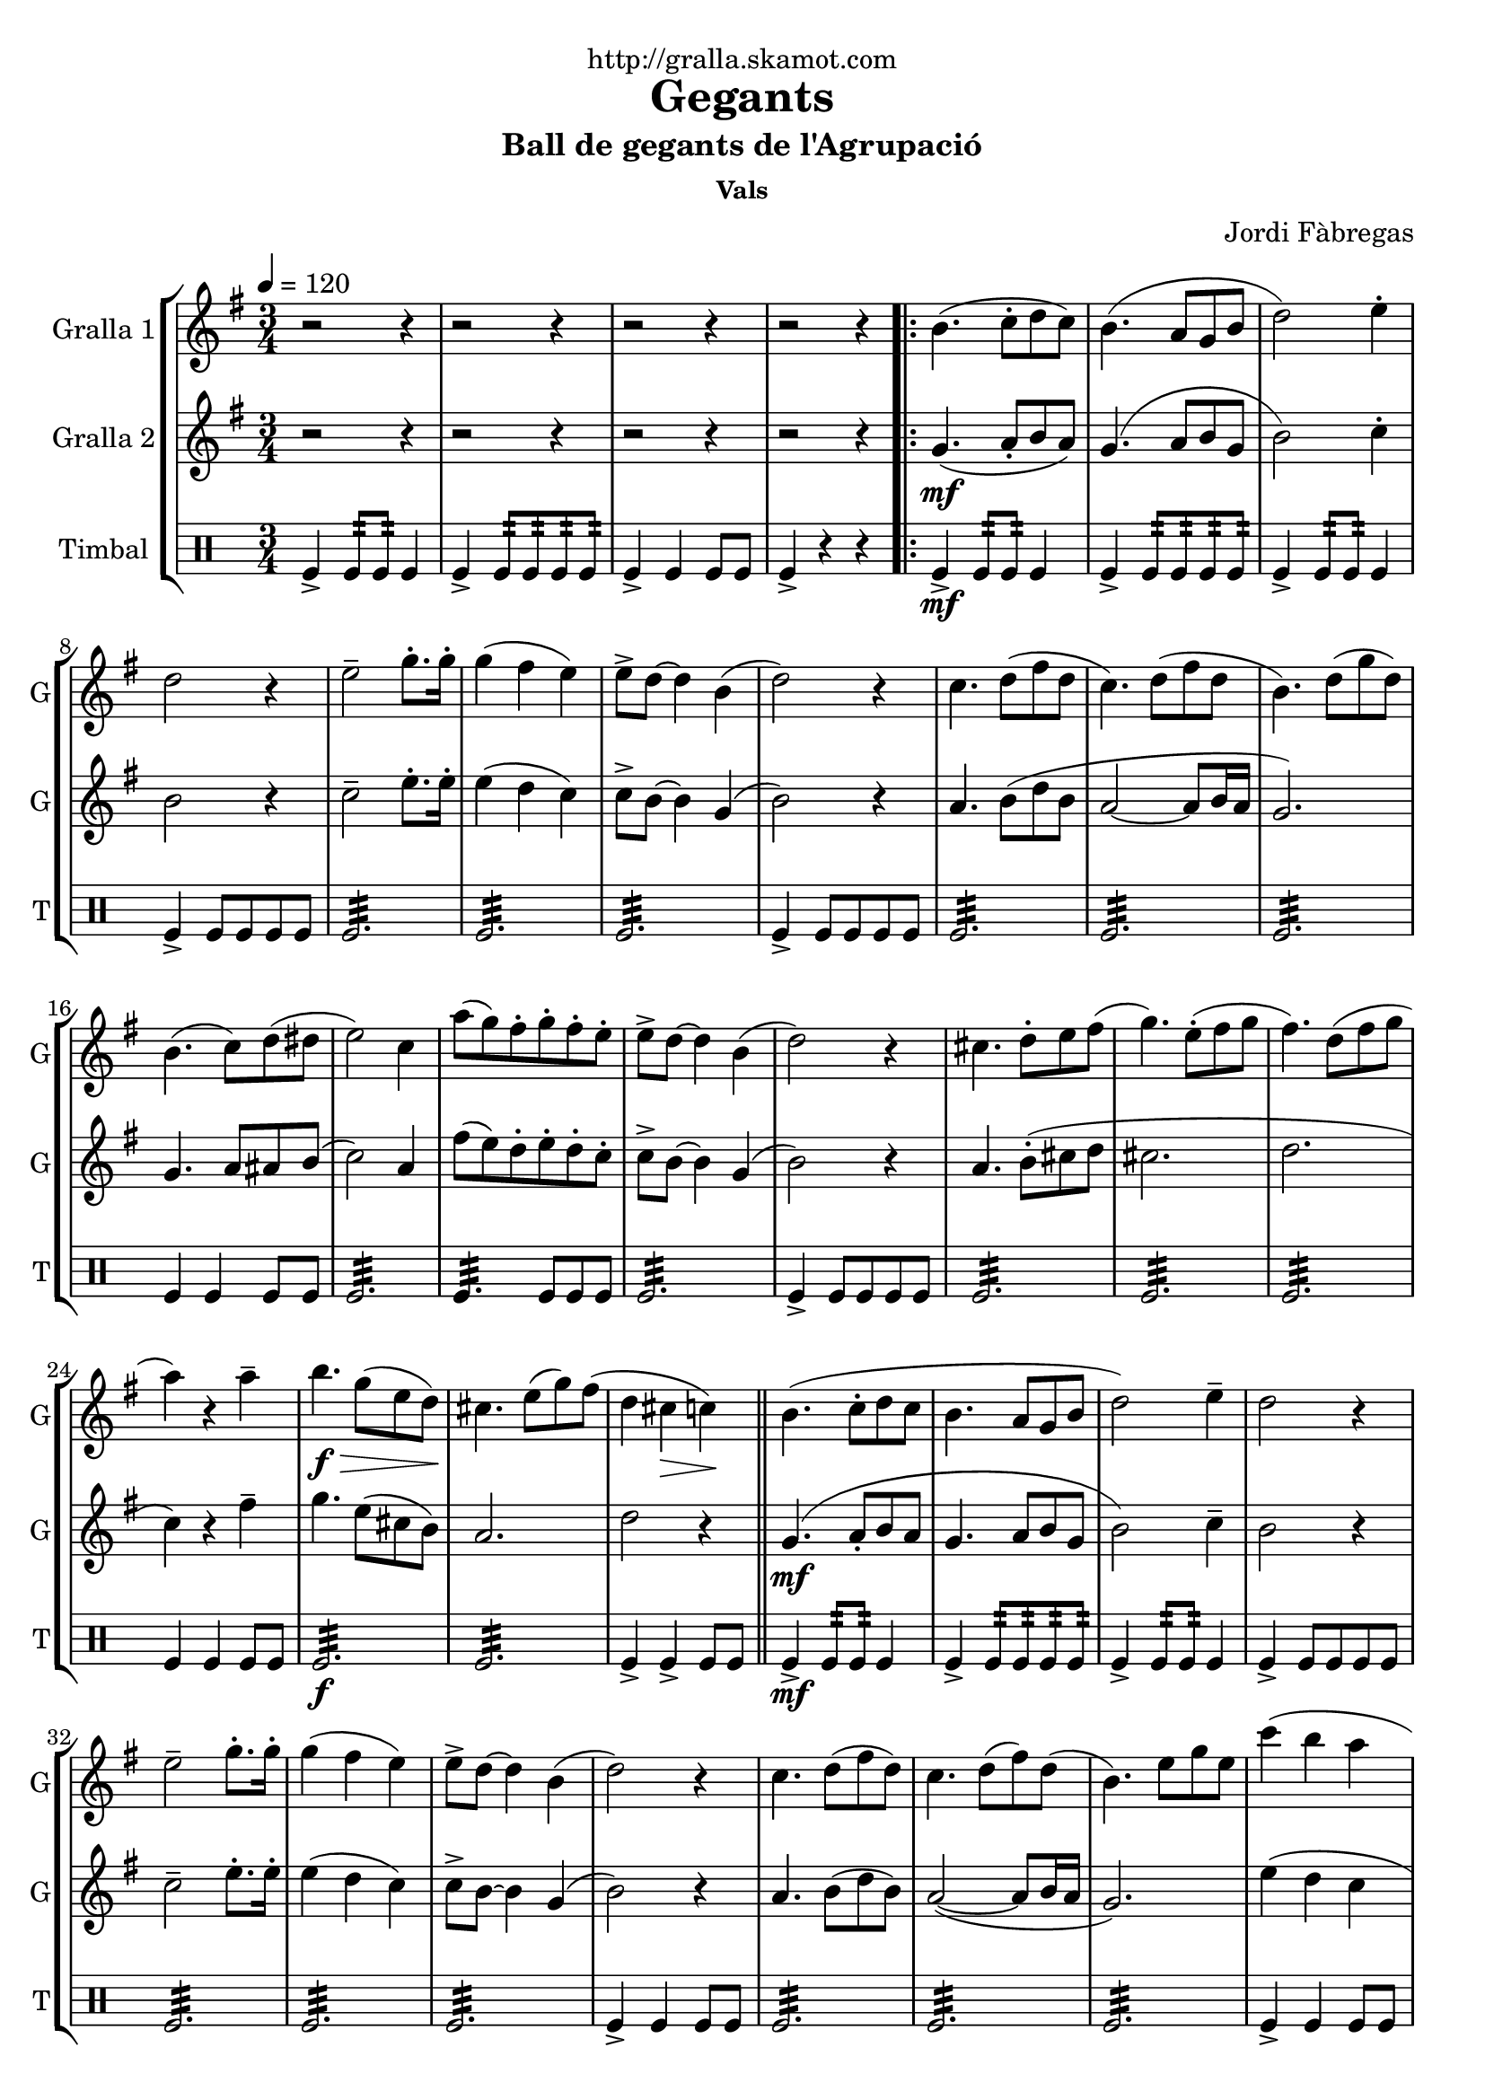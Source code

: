 \version "2.16.2"

\header {
  dedication="http://gralla.skamot.com"
  title="Gegants"
  subtitle="Ball de gegants de l'Agrupació"
  subsubtitle="Vals"
  poet=""
  meter=""
  piece=""
  composer="Jordi Fàbregas"
  arranger=""
  opus=""
  instrument=""
  copyright=""
  tagline=""
}

liniaroAa =
\relative b'
{
  \tempo 4=120
  \clef treble
  \key g \major
  \time 3/4
  r2 r4  |
  r2 r4  |
  r2 r4  |
  r2 r4  |
  %05
  \repeat volta 2 { b4. ( c8-. d  c  )  |
  b4. ( a8 g b   |
  d2 ) e4-.  |
  d2 r4  |
  e2-- g8.-. g16-.  |
  %10
  g4 ( fis e )  |
  e8-> d ~ d4 b (  |
  d2 ) r4  |
  c4. d8 ( fis d  |
  c4. ) d8 ( fis d  |
  %15
  b4. ) d8 ( g d )  |
  b4. ( c8 ) d ( dis   |
  e2 ) c4  |
  a'8 ( ( g ) fis-. g-. fis-. e-.  |
  e8-> d ~ d4 b (  |
  %20
  d2 ) ) r4  |
  cis4. d8-. e fis (   |
  g4. ) e8-. ( fis  g   |
  fis4. ) d8 ( fis  g   |
  a4 ) r a--  |
  %25
  b4. \f \> g8 ( e d \! )  |
  cis4. e8 ( g ) fis (  |
  d4 cis \> c ) \!  \bar "||"
  b4. ( c8-. d  c   |
  b4. a8 g  b   |
  %30
  d2 ) e4--  |
  d2 r4  |
  e2-- g8.-. g16-.  |
  g4 ( fis e )  |
  e8-> d ~ d4 b (  |
  %35
  d2 ) r4  |
  c4. d8 ( fis d )  |
  c4. d8 ( fis ) d (  |
  b4. ) e8 g e  |
  c'4 ( b a  |
  %40
  b4. ) d,8 ( g b  |
  a4. ) c,8 ( fis a }
  \alternative { { g2. ~ )  |
  g4 r r  |
  r2 r4  |
  %45
  r2 r4  |
  r2 r4 }
  { g2. ~   |
  g2.\fermata } } \bar "||"
}

liniaroAb =
\relative g'
{
  \tempo 4=120
  \clef treble
  \key g \major
  \time 3/4
  r2 r4  |
  r2 r4  |
  r2 r4  |
  r2 r4  |
  %05
  \repeat volta 2 { g4. ( \mf a8-. b  a  )  |
  g4. ( a8 b g   |
  b2 ) c4-.  |
  b2 r4  |
  c2-- e8.-. e16-.  |
  %10
  e4 ( d c )  |
  c8-> b ~ b4 g (  |
  b2 ) r4  |
  a4. b8 ( d b  |
  a2 ~ a8 b16 a  |
  %15
  g2. )  |
  g4. a8 ais b (   |
  c2 ) a4  |
  fis'8 ( ( e ) d-. e-. d-. c-.  |
  c8-> b ~ b4 g (  |
  %20
  b2 ) ) r4  |
  a4. b8-. ( cis d    |
  cis2.   |
  d2.  |
  c4 ) r fis--  |
  %25
  g4. e8 ( cis b )  |
  a2.   |
  d2 r4  \bar "||"
  g,4. ( \mf a8-. b  a   |
  g4. a8 b  g   |
  %30
  b2 ) c4--  |
  b2 r4  |
  c2-- e8.-. e16-.  |
  e4 ( d c )  |
  c8-> b ~ b4 g (  |
  %35
  b2 ) r4  |
  a4. b8 ( d b )  |
  a2 ~ ( a8 b16 a  |
  g2. )  |
  e'4 ( d c  |
  %40
  d4. ) b8 ( d4  |
  dis4. ) a8 ( c4 }
  \alternative { { <b e>4 ~ <b d> ~ <b c> ~ )  |
  b4 r ( r )  |
  r2 r4  |
  %45
  r2 r4  |
  r2 r4 }
  { <b e>4-- ~ <b d>-- ~ <b c>-- ~  |
  b2.\fermata } } \bar "||"
}

liniaroAc =
\drummode
{
  \tempo 4=120
  \time 3/4
  tomfl4-> tomfl8:32 tomfl:32 tomfl4  |
  tomfl4-> tomfl8:32 tomfl:32 tomfl:32 tomfl:32  |
  tomfl4-> tomfl tomfl8 tomfl  |
  tomfl4-> r r  |
  %05
  \repeat volta 2 { tomfl4-> \mf tomfl8:32 tomfl:32 tomfl4  |
  tomfl4-> tomfl8:32 tomfl:32 tomfl:32 tomfl:32  |
  tomfl4-> tomfl8:32 tomfl:32 tomfl4  |
  tomfl4-> tomfl8 tomfl tomfl tomfl  |
  tomfl2.:32  |
  %10
  tomfl2.:32  |
  tomfl2.:32  |
  tomfl4-> tomfl8 tomfl tomfl tomfl  |
  tomfl2.:32  |
  tomfl2.:32  |
  %15
  tomfl2.:32  |
  tomfl4 tomfl tomfl8 tomfl  |
  tomfl2.:32  |
  tomfl4.:32 tomfl8 tomfl tomfl  |
  tomfl2.:32  |
  %20
  tomfl4-> tomfl8 tomfl tomfl tomfl  |
  tomfl2.:32  |
  tomfl2.:32  |
  tomfl2.:32  |
  tomfl4 tomfl tomfl8 tomfl  |
  %25
  tomfl2.:32 \f  |
  tomfl2.:32  |
  tomfl4-> tomfl-> tomfl8 tomfl  \bar "||"
  tomfl4-> \mf tomfl8:32 tomfl:32 tomfl4  |
  tomfl4-> tomfl8:32 tomfl:32 tomfl:32 tomfl:32  |
  %30
  tomfl4-> tomfl8:32 tomfl:32 tomfl4  |
  tomfl4-> tomfl8 tomfl tomfl tomfl  |
  tomfl2.:32  |
  tomfl2.:32  |
  tomfl2.:32  |
  %35
  tomfl4-> tomfl tomfl8 tomfl  |
  tomfl2.:32  |
  tomfl2.:32  |
  tomfl2.:32  |
  tomfl4-> tomfl tomfl8 tomfl  |
  %40
  tomfl2.:32  |
  tomfl2.:32 }
  \alternative { { tomfl4-> tomfl tomfl8 tomfl  |
  tomfl2.:32  |
  tomfl2.:32  |
  %45
  tomfl4-> tomfl tomfl8 tomfl  |
  tomfl2.:32 }
  { tomfl4-> _"rit." tomfl tomfl8 tomfl  |
  tomfl2.\fermata } } \bar "||"
}

\bookpart {
  \score {
    \new StaffGroup {
      \override Score.RehearsalMark #'self-alignment-X = #LEFT
      <<
        \new Staff \with {instrumentName = #"Gralla 1" shortInstrumentName = #"G"} \liniaroAa
        \new Staff \with {instrumentName = #"Gralla 2" shortInstrumentName = #"G"} \liniaroAb
        \new DrumStaff \with {instrumentName = #"Timbal" shortInstrumentName = #"T"} \liniaroAc
      >>
    }
    \layout {}
  }
  \score { \unfoldRepeats
    \new StaffGroup {
      \override Score.RehearsalMark #'self-alignment-X = #LEFT
      <<
        \new Staff \with {instrumentName = #"Gralla 1" shortInstrumentName = #"G"} \liniaroAa
        \new Staff \with {instrumentName = #"Gralla 2" shortInstrumentName = #"G"} \liniaroAb
        \new DrumStaff \with {instrumentName = #"Timbal" shortInstrumentName = #"T"} \liniaroAc
      >>
    }
    \midi {
      \set Staff.midiInstrument = "oboe"
      \set DrumStaff.midiInstrument = "drums"
    }
  }
}

\bookpart {
  \header {instrument="Gralla 1"}
  \score {
    \new StaffGroup {
      \override Score.RehearsalMark #'self-alignment-X = #LEFT
      <<
        \new Staff \liniaroAa
      >>
    }
    \layout {}
  }
  \score { \unfoldRepeats
    \new StaffGroup {
      \override Score.RehearsalMark #'self-alignment-X = #LEFT
      <<
        \new Staff \liniaroAa
      >>
    }
    \midi {
      \set Staff.midiInstrument = "oboe"
      \set DrumStaff.midiInstrument = "drums"
    }
  }
}

\bookpart {
  \header {instrument="Gralla 2"}
  \score {
    \new StaffGroup {
      \override Score.RehearsalMark #'self-alignment-X = #LEFT
      <<
        \new Staff \liniaroAb
      >>
    }
    \layout {}
  }
  \score { \unfoldRepeats
    \new StaffGroup {
      \override Score.RehearsalMark #'self-alignment-X = #LEFT
      <<
        \new Staff \liniaroAb
      >>
    }
    \midi {
      \set Staff.midiInstrument = "oboe"
      \set DrumStaff.midiInstrument = "drums"
    }
  }
}

\bookpart {
  \header {instrument="Timbal"}
  \score {
    \new StaffGroup {
      \override Score.RehearsalMark #'self-alignment-X = #LEFT
      <<
        \new DrumStaff \liniaroAc
      >>
    }
    \layout {}
  }
  \score { \unfoldRepeats
    \new StaffGroup {
      \override Score.RehearsalMark #'self-alignment-X = #LEFT
      <<
        \new DrumStaff \liniaroAc
      >>
    }
    \midi {
      \set Staff.midiInstrument = "oboe"
      \set DrumStaff.midiInstrument = "drums"
    }
  }
}

